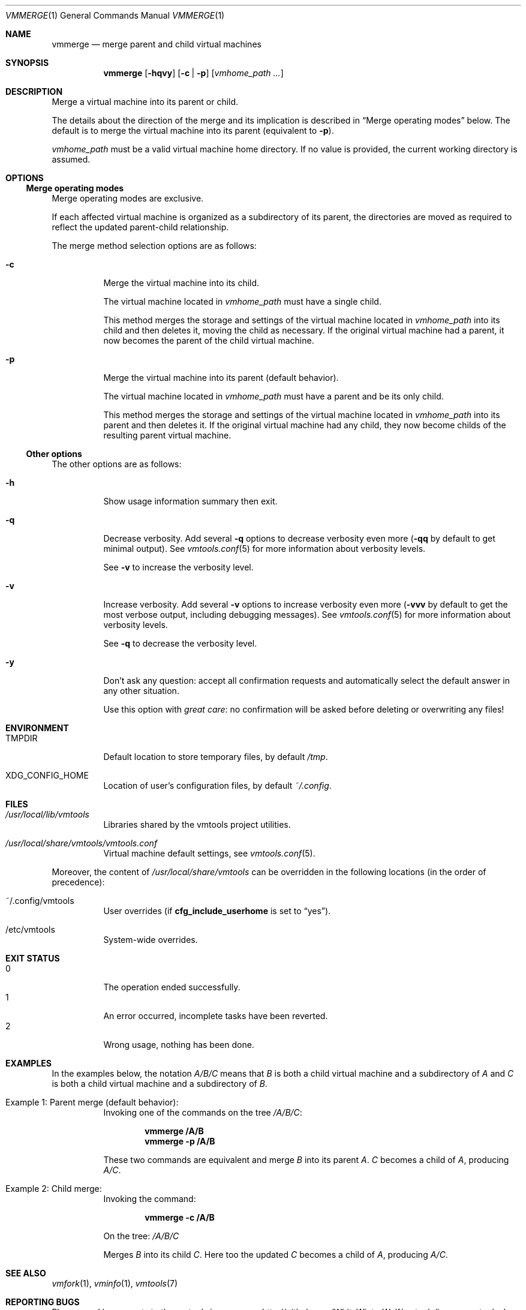 .\" ############################################################################
.\" ### /usr/local/share/man/man1/vmmerge.1.gz BEGIN
.\" ############################################################################
.\"
.\" Copyright 2017 WhiteWinterWolf (www.whitewinterwolf.com)
.\"
.\" This file is part of vmtools.
.\"
.\" vmtools is free software: you can redistribute it and/or modify
.\" it under the terms of the GNU General Public License as published by
.\" the Free Software Foundation, either version 3 of the License, or
.\" (at your option) any later version.
.\"
.\" This program is distributed in the hope that it will be useful,
.\" but WITHOUT ANY WARRANTY; without even the implied warranty of
.\" MERCHANTABILITY or FITNESS FOR A PARTICULAR PURPOSE.  See the
.\" GNU General Public License for more details.
.\"
.\" You should have received a copy of the GNU General Public License
.\" along with this program.  If not, see <http://www.gnu.org/licenses/>.
.\"
.\" ############################################################################
.
.Dd June 3, 2017
.Dt VMMERGE 1
.Os vmtools
.
.
.Sh NAME
.
.Nm vmmerge
.Nd merge parent and child virtual machines
.
.
.Sh SYNOPSIS
.
.Nm
.Op Fl hqvy
.Op Fl c | p
.Op Ar vmhome_path ...
.
.
.Sh DESCRIPTION
.
Merge a virtual machine into its parent or child.
.Pp
The details about the direction of the merge and its implication is described
in
.Sx Merge operating modes
below.
The default is to merge the virtual machine into its parent (equivalent to
.Fl p ) .
.Pp
.Ar vmhome_path
must be a valid virtual machine home directory.
If no value is provided, the current working directory is assumed.
.
.
.Sh OPTIONS
.
.Ss Merge operating modes
.
Merge operating modes are exclusive.
.Pp
If each affected virtual machine is organized as a subdirectory of its parent,
the directories are moved as required to reflect the updated parent-child
relationship.
.Pp
The merge method selection options are as follows:
.
.Bl -tag -width Ds
.
.It Fl c
Merge the virtual machine into its child.
.Pp
The virtual machine located in
.Ar vmhome_path
must have a single child.
.Pp
This method merges the storage and settings of the virtual machine located in
.Ar vmhome_path
into its child and then deletes it, moving the child as necessary.
If the original virtual machine had a parent, it now becomes the parent of the
child virtual machine.
.
.It Fl p
Merge the virtual machine into its parent (default behavior).
.Pp
The virtual machine located in
.Ar vmhome_path
must have a parent and be its only child.
.Pp
This method merges the storage and settings of the virtual machine located in
.Ar vmhome_path
into its parent and then deletes it.
If the original virtual machine had any child, they now become childs of the
resulting parent virtual machine.
.El
.
.Ss Other options
.
The other options are as follows:
.
.Bl -tag -width Ds
.It Fl h
Show usage information summary then exit.
.
.It Fl q
Decrease verbosity.
Add several
.Fl q
options to decrease verbosity even more
.Fl ( qq
by default to get minimal output).
See
.Xr vmtools.conf 5
for more information about verbosity levels.
.Pp
See
.Fl v
to increase the verbosity level.
.
.It Fl v
Increase verbosity.
Add several
.Fl v
options to increase verbosity even more
.Fl ( vvv
by default to get the most verbose output, including debugging messages).
See
.Xr vmtools.conf 5
for more information about verbosity levels.
.Pp
See
.Fl q
to decrease the verbosity level.
.
.It Fl y
Don't ask any question: accept all confirmation requests and automatically
select the default answer in any other situation.
.Pp
Use this option with
.Em great care :
no confirmation will be asked before deleting or overwriting any files!
.El
.
.
.Sh ENVIRONMENT
.
.Bl -tag -width Ds
.It Ev TMPDIR
Default location to store temporary files, by default
.Pa /tmp .
.
.It Ev XDG_CONFIG_HOME
Location of user's configuration files, by default
.Pa ~/.config .
.El
.
.
.Sh FILES
.
.Bl -tag -width Ds
.It Pa /usr/local/lib/vmtools
Libraries shared by the vmtools project utilities.
.It Pa /usr/local/share/vmtools/vmtools.conf
Virtual machine default settings, see
.Xr vmtools.conf 5 .
.El
.Pp
Moreover, the content of
.Pa /usr/local/share/vmtools
can be overridden in the following locations (in the order of precedence):
.Bl -tag -width Ds
.It ~/.config/vmtools
User overrides (if
.Cm cfg_include_userhome
is set to
.Dq yes ) .
.It /etc/vmtools
System-wide overrides.
.El
.
.
.Sh EXIT STATUS
.
.Bl -tag -compact -width Ds
.It 0
The operation ended successfully.
.It 1
An error occurred, incomplete tasks have been reverted.
.It 2
Wrong usage, nothing has been done.
.El
.
.
.Sh EXAMPLES
.
In the examples below, the notation
.Pa A/B/C
means that
.Pa B
is both a child virtual machine and a subdirectory of
.Pa A
and
.Pa C
is both a child virtual machine and a subdirectory of
.Pa B .
.Pp
.Bl -tag -width Ds
.It Example 1: Parent merge (default behavior):
Invoking one of the commands on the tree
.Pa /A/B/C Ns :
.Pp
.Bd -literal -offset indent
.Ic vmmerge /A/B
.Ic vmmerge -p /A/B
.Ed
.Pp
These two commands are equivalent and merge
.Pa B
into its parent
.Pa A .
.Pa C
becomes a child of
.Pa A ,
producing
.Pa A/C .
.It Example 2: Child merge:
Invoking the command:
.Pp
.Dl Ic vmmerge -c /A/B
.Pp
On the tree:
.Pa /A/B/C
.Pp
Merges
.Pa B
into its child
.Pa C .
Here too the updated
.Pa C
becomes a child of
.Pa A ,
producing
.Pa A/C .
.El
.
.Sh SEE ALSO
.
.Xr vmfork 1 ,
.Xr vminfo 1 ,
.Xr vmtools 7
.
.
.Sh REPORTING BUGS
.
Please send bug reports to the
.Lk http://github.com/WhiteWinterWolf/vmtools/issues "vmtools issues page" .
.
.\" ############################################################################
.\" ### /usr/local/share/man/man1/vmmerge.1.gz END
.\" ############################################################################
